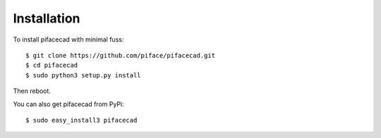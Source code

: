 ############
Installation
############

To install pifacecad with minimal fuss::

    $ git clone https://github.com/piface/pifacecad.git
    $ cd pifacecad
    $ sudo python3 setup.py install

Then reboot.

You can also get pifacecad from PyPi::

    $ sudo easy_install3 pifacecad
